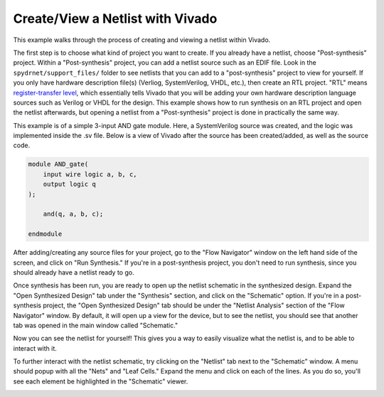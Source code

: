 .. only:: html

    .. note::
        :class: sphx-glr-download-link-note

        Click :ref:`here <sphx_glr_download_auto_examples_vivado_vivado_netlist.py>`     to download the full example code
    .. rst-class:: sphx-glr-example-title

    .. _sphx_glr_auto_examples_vivado_vivado_netlist.py:


=================================
Create/View a Netlist with Vivado
=================================

This example walks through the process of creating and viewing a netlist within Vivado.

The first step is to choose what kind of project you want to create. If you already have a netlist, choose "Post-synthesis" project. Within a "Post-synthesis" project, you can add a netlist source such as an EDIF file. Look in the ``spydrnet/support_files/`` folder to see netlists that you can add to a "post-synthesis" project to view for yourself. If you only have hardware description file(s) (Verliog, SystemVerilog, VHDL, etc.), then create an RTL project. "RTL" means `register-transfer level <https://en.wikipedia.org/wiki/Register-transfer_level>`_, which essentially tells Vivado that you will be adding your own hardware description language sources such as Verilog or VHDL for the design. This example shows how to run synthesis on an RTL project and open the netlist afterwards, but opening a netlist from a "Post-synthesis" project is done in practically the same way.

.. image:: ../../figures/vivado_screenshot1.*
   :align: center

This example is of a simple 3-input AND gate module. Here, a SystemVerilog source was created, and the logic was implemented inside the .sv file. Below is a view of Vivado after the source has been created/added, as well as the source code.

.. _img:vivado_source:
.. image:: ../../figures/vivado_screenshot2.*
   :align: center

.. code-block:: sv

    module AND_gate(
        input wire logic a, b, c,
        output logic q
    );
    
        and(q, a, b, c);
    
    endmodule


After adding/creating any source files for your project, go to the "Flow Navigator" window on the left hand side of the screen, and click on "Run Synthesis." If you're in a post-synthesis project, you don't need to run synthesis, since you should already have a netlist ready to go.

.. _img:vivado_run_synthesis:
.. image:: ../../figures/vivado_screenshot3.*
   :align: center

Once synthesis has been run, you are ready to open up the netlist schematic in the synthesized design. Expand the "Open Synthesized Design" tab under the "Synthesis" section, and click on the "Schematic" option. If you're in a post-synthesis project, the "Open Synthesized Design" tab should be under the "Netlist Analysis" section of the "Flow Navigator" window. By default, it will open up a view for the device, but to see the netlist, you should see that another tab was opened in the main window called "Schematic." 

.. _img:vivado_open_schematic:
.. image:: ../../figures/vivado_screenshot4.*
   :align: center

Now you can see the netlist for yourself! This gives you a way to easily visualize what the netlist is, and to be able to interact with it.

.. _img:vivado_schematic_view:
.. image:: ../../figures/vivado_screenshot5.*
   :align: center

To further interact with the netlist schematic, try clicking on the "Netlist" tab next to the "Schematic" window. A menu should popup with all the "Nets" and "Leaf Cells." Expand the menu and click on each of the lines. As you do so, you'll see each element be highlighted in the "Schematic" viewer.

.. _img:vivado_netlist_menu:
.. image:: ../../figures/vivado_screenshot6.*
   :align: center


.. code-block:: default



.. rst-class:: sphx-glr-timing

   **Total running time of the script:** ( 0 minutes  0.000 seconds)


.. _sphx_glr_download_auto_examples_vivado_vivado_netlist.py:


.. only :: html

 .. container:: sphx-glr-footer
    :class: sphx-glr-footer-example



  .. container:: sphx-glr-download sphx-glr-download-python

     :download:`Download Python source code: vivado_netlist.py <vivado_netlist.py>`



  .. container:: sphx-glr-download sphx-glr-download-jupyter

     :download:`Download Jupyter notebook: vivado_netlist.ipynb <vivado_netlist.ipynb>`


.. only:: html

 .. rst-class:: sphx-glr-signature

    `Gallery generated by Sphinx-Gallery <https://sphinx-gallery.github.io>`_
